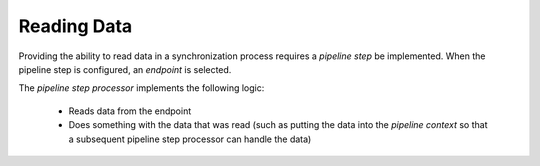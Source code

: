 Reading Data
=======================================

Providing the ability to read data in a synchronization process  
requires a *pipeline step* be implemented. When the pipeline 
step is configured, an *endpoint* is selected. 

The *pipeline step processor* implements the following logic:  

    * Reads data from the endpoint
    * Does something with the data that was read (such as putting  
      the data into the *pipeline context* so that a subsequent  
      pipeline step processor can handle the data)
